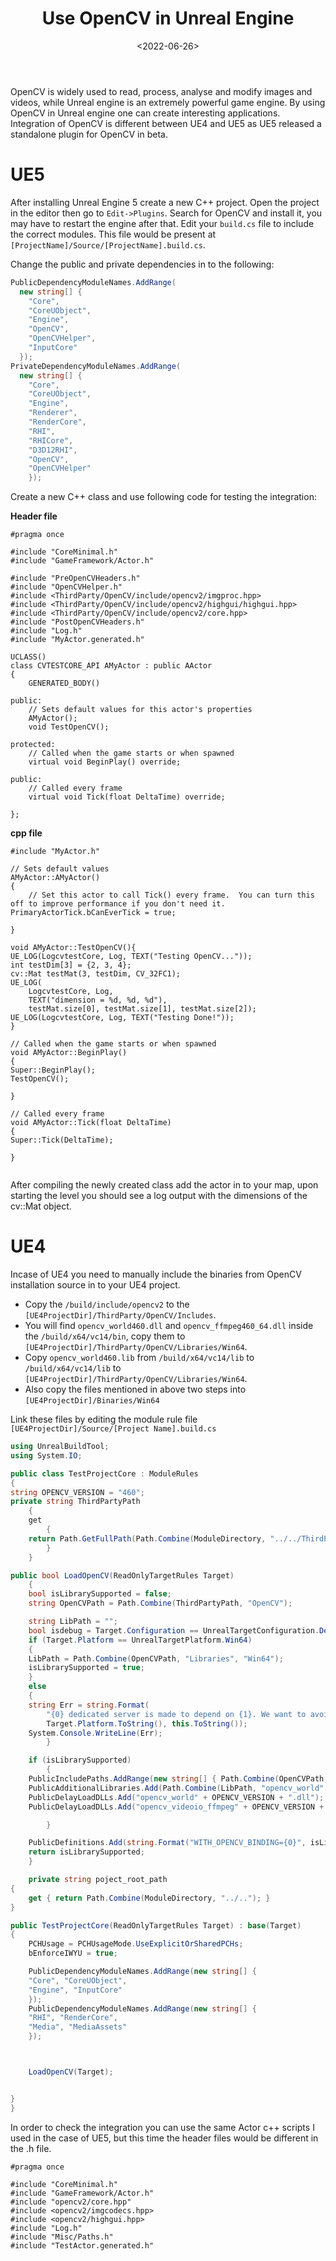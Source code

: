 #+TITLE: Use OpenCV in Unreal Engine
#+DATE: <2022-06-26>
#+OPTIONS: ^:nil

OpenCV is widely used to read, process, analyse and modify images and videos, while Unreal engine
is an extremely powerful game engine. By using OpenCV in Unreal engine one can create interesting applications.
Integration of OpenCV is different between UE4 and UE5 as UE5 released a standalone plugin for OpenCV in beta.

* UE5
After installing Unreal Engine 5 create a new C++ project. Open the project in the editor then go to =Edit->Plugins=.
Search for OpenCV and install it, you may have to restart the engine after that.
Edit your =build.cs= file to include the correct modules. This file would be present at =[ProjectName]/Source/[ProjectName].build.cs=.

Change the public and private dependencies in to the following:
#+begin_src csharp
PublicDependencyModuleNames.AddRange(
  new string[] {
    "Core",
    "CoreUObject",
    "Engine",
    "OpenCV",
    "OpenCVHelper",
    "InputCore"
  });
PrivateDependencyModuleNames.AddRange(
  new string[] {
    "Core",
    "CoreUObject",
    "Engine",
    "Renderer",
    "RenderCore",
    "RHI",
    "RHICore",
    "D3D12RHI",
    "OpenCV",
    "OpenCVHelper"
    });
#+end_src

Create a new C++ class and use following code for testing the integration:

*Header file*
#+begin_src C++
#pragma once
        
#include "CoreMinimal.h"
#include "GameFramework/Actor.h"

#include "PreOpenCVHeaders.h"
#include "OpenCVHelper.h"
#include <ThirdParty/OpenCV/include/opencv2/imgproc.hpp>
#include <ThirdParty/OpenCV/include/opencv2/highgui/highgui.hpp>
#include <ThirdParty/OpenCV/include/opencv2/core.hpp>
#include "PostOpenCVHeaders.h"
#include "Log.h"
#include "MyActor.generated.h"

UCLASS()
class CVTESTCORE_API AMyActor : public AActor
{
    GENERATED_BODY()

public:	
    // Sets default values for this actor's properties
    AMyActor();
    void TestOpenCV();

protected:
    // Called when the game starts or when spawned
    virtual void BeginPlay() override;

public:	
    // Called every frame
    virtual void Tick(float DeltaTime) override;

};
#+end_src

*cpp file*
#+begin_src C++
#include "MyActor.h"

// Sets default values
AMyActor::AMyActor()
{
    // Set this actor to call Tick() every frame.  You can turn this off to improve performance if you don't need it.
PrimaryActorTick.bCanEverTick = true;

}

void AMyActor::TestOpenCV(){
UE_LOG(LogcvtestCore, Log, TEXT("Testing OpenCV..."));
int testDim[3] = {2, 3, 4};
cv::Mat testMat(3, testDim, CV_32FC1);
UE_LOG(
    LogcvtestCore, Log,
    TEXT("dimension = %d, %d, %d"),
    testMat.size[0], testMat.size[1], testMat.size[2]);
UE_LOG(LogcvtestCore, Log, TEXT("Testing Done!"));
}

// Called when the game starts or when spawned
void AMyActor::BeginPlay()
{
Super::BeginPlay();
TestOpenCV();

}

// Called every frame
void AMyActor::Tick(float DeltaTime)
{
Super::Tick(DeltaTime);

}

#+end_src
  
After compiling the newly created class add the actor in to your map, upon starting the level you should see a log output with the
dimensions of the cv::Mat object.

* UE4

Incase of UE4 you need to manually include the binaries from OpenCV installation source in to your UE4 project.
- Copy the =/build/include/opencv2= to the =[UE4ProjectDir]/ThirdParty/OpenCV/Includes=.
- You will find =opencv_world460.dll= and =opencv_ffmpeg460_64.dll= inside the =/build/x64/vc14/bin=, copy them to =[UE4ProjectDir]/ThirdParty/OpenCV/Libraries/Win64=.
- Copy =opencv_world460.lib= from =/build/x64/vc14/lib= to =/build/x64/vc14/lib= to =[UE4ProjectDir]/ThirdParty/OpenCV/Libraries/Win64=.
- Also copy the files mentioned in above two steps into =[UE4ProjectDir]/Binaries/Win64=

Link these files by editing the module rule file =[UE4ProjectDir]/Source/[Project Name].build.cs=
#+begin_src csharp
using UnrealBuildTool;
using System.IO;

public class TestProjectCore : ModuleRules
{
string OPENCV_VERSION = "460";
private string ThirdPartyPath
    {
    get
        {
    return Path.GetFullPath(Path.Combine(ModuleDirectory, "../../ThirdParty/"));
        }
    }

public bool LoadOpenCV(ReadOnlyTargetRules Target)
    {
    bool isLibrarySupported = false;
    string OpenCVPath = Path.Combine(ThirdPartyPath, "OpenCV");

    string LibPath = "";
    bool isdebug = Target.Configuration == UnrealTargetConfiguration.Debug;
    if (Target.Platform == UnrealTargetPlatform.Win64)
    {
    LibPath = Path.Combine(OpenCVPath, "Libraries", "Win64");
    isLibrarySupported = true;
    }
    else
    {
    string Err = string.Format(
        "{0} dedicated server is made to depend on {1}. We want to avoid this, please correct module dependencies",
        Target.Platform.ToString(), this.ToString());
    System.Console.WriteLine(Err);
        }

    if (isLibrarySupported)
        {
    PublicIncludePaths.AddRange(new string[] { Path.Combine(OpenCVPath, "Includes") });
    PublicAdditionalLibraries.Add(Path.Combine(LibPath, "opencv_world" + OPENCV_VERSION + ".lib"));
    PublicDelayLoadDLLs.Add("opencv_world" + OPENCV_VERSION + ".dll");
    PublicDelayLoadDLLs.Add("opencv_videoio_ffmpeg" + OPENCV_VERSION + "_64.dll");

        }

    PublicDefinitions.Add(string.Format("WITH_OPENCV_BINDING={0}", isLibrarySupported ? 1 : 0));
    return isLibrarySupported;
    }

    private string poject_root_path
{
    get { return Path.Combine(ModuleDirectory, "../.."); }
}  

public TestProjectCore(ReadOnlyTargetRules Target) : base(Target)
{
    PCHUsage = PCHUsageMode.UseExplicitOrSharedPCHs;
    bEnforceIWYU = true;

    PublicDependencyModuleNames.AddRange(new string[] {
    "Core", "CoreUObject",
    "Engine", "InputCore"
    });
    PublicDependencyModuleNames.AddRange(new string[] {
    "RHI", "RenderCore",
    "Media", "MediaAssets"
    });



    LoadOpenCV(Target);


}
}
#+end_src

In order to check the integration you can use the same Actor c++ scripts I used in the case of UE5, but this time the header files
would be different in the .h file.

#+begin_src C++
#pragma once

#include "CoreMinimal.h"
#include "GameFramework/Actor.h"
#include "opencv2/core.hpp"
#include <opencv2/imgcodecs.hpp>
#include <opencv2/highgui.hpp>
#include "Log.h"
#include "Misc/Paths.h"
#include "TestActor.generated.h"
#+end_src



